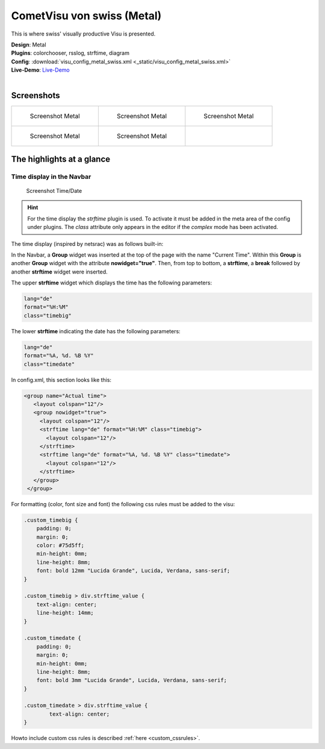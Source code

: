
CometVisu von swiss (Metal)
===========================

This is where swiss' visually productive Visu is presented.

| **Design**: Metal
| **Plugins**: colorchooser, rsslog, strftime, diagram
| **Config**: :download:`visu_config_metal_swiss.xml <_static/visu_config_metal_swiss.xml>`
| **Live-Demo**: `Live-Demo <http://demo.wiregate.de/visu-svn_neu/?config=metal_swiss>`__
|

Screenshots
-----------

+--------------------------------------------------+--------------------------------------------------+--------------------------------------------------+
| .. figure:: _static/Example_Metal_swiss_01.jpg   | .. figure:: _static/Example_Metal_swiss_03.jpg   | .. figure:: _static/Example_Metal_swiss_04.jpg   |
|    :alt: Screenshot Metal                        |    :alt: Screenshot Metal                        |    :alt: Screenshot Metal                        |
|    :width: 200px                                 |    :width: 200px                                 |    :width: 200px                                 |
|                                                  |                                                  |                                                  |
|    Screenshot Metal                              |    Screenshot Metal                              |    Screenshot Metal                              |
+--------------------------------------------------+--------------------------------------------------+--------------------------------------------------+
| .. figure:: _static/Example_Metal_swiss_05.jpg   | .. figure:: _static/Example_Metal_swiss_06.jpg   |                                                  |
|    :alt: Screenshot Metal                        |    :alt: Screenshot Metal                        |                                                  |
|    :width: 200px                                 |    :width: 200px                                 |                                                  |
|                                                  |                                                  |                                                  |
|    Screenshot Metal                              |    Screenshot Metal                              |                                                  |
+--------------------------------------------------+--------------------------------------------------+--------------------------------------------------+

The highlights at a glance
---------------------------

Time display in the Navbar
~~~~~~~~~~~~~~~~~~~~~~~~~~

.. figure:: _static/Example_Metal_swiss_02.jpg
    :alt: Screenshot Zeit/Datum
    :width: 200px

    Screenshot Time/Date

.. HINT::

    For the time display the *strftime* plugin is used. To activate
    it must be added in the meta area of the config under plugins.
    The *class* attribute only appears in the editor if the
    *complex* mode has been activated.


The time display (inspired by netsrac) was as follows
built-in:

In the Navbar, a **Group** widget was inserted at the top of
the page with the name "Current Time". Within this **Group**
is another **Group** widget with the attribute **nowidget="true"**.
Then, from top to bottom, a **strftime**, a **break** followed
by another **strftime** widget were inserted.

The upper **strftime** widget which displays the time has
the following parameters:

.. code-block:: ini

    lang="de"
    format="%H:%M"
    class="timebig"

The lower **strftime** indicating the date has the following parameters:

.. code-block:: ini

    lang="de"
    format="%A, %d. %B %Y"
    class="timedate"

In config.xml, this section looks like this:

.. code-block:: xml

           <group name="Actual time">
              <layout colspan="12"/>
              <group nowidget="true">
                <layout colspan="12"/>
                <strftime lang="de" format="%H:%M" class="timebig">
                  <layout colspan="12"/>
                </strftime>
                <strftime lang="de" format="%A, %d. %B %Y" class="timedate">
                  <layout colspan="12"/>
                </strftime>
              </group>
            </group>

For formatting (color, font size and font) the following css rules must be added to the visu:

.. code-block:: css

    .custom_timebig {
        padding: 0;
        margin: 0;
        color: #75d5ff;
        min-height: 0mm;
        line-height: 8mm;
        font: bold 12mm "Lucida Grande", Lucida, Verdana, sans-serif;
    }

    .custom_timebig > div.strftime_value {
        text-align: center;
        line-height: 14mm;
    }

    .custom_timedate {
        padding: 0;
        margin: 0;
        min-height: 0mm;
        line-height: 8mm;
        font: bold 3mm "Lucida Grande", Lucida, Verdana, sans-serif;
    }

    .custom_timedate > div.strftime_value {
            text-align: center;
    }

Howto include custom css rules is described :ref:`here <custom_cssrules>`.